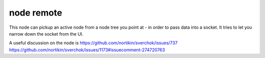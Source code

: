 node remote
===========

.. image:: https://user-images.githubusercontent.com/619340/78023039-3ada7b00-7356-11ea-91dc-27da9c4302ec.png

This node can pickup an active node from a node tree you point at - in order to pass data into a socket.
It tries to let you narrow down the socket from the UI.

A useful discussion on the node is 
https://github.com/nortikin/sverchok/issues/737
https://github.com/nortikin/sverchok/issues/1173#issuecomment-274720763


